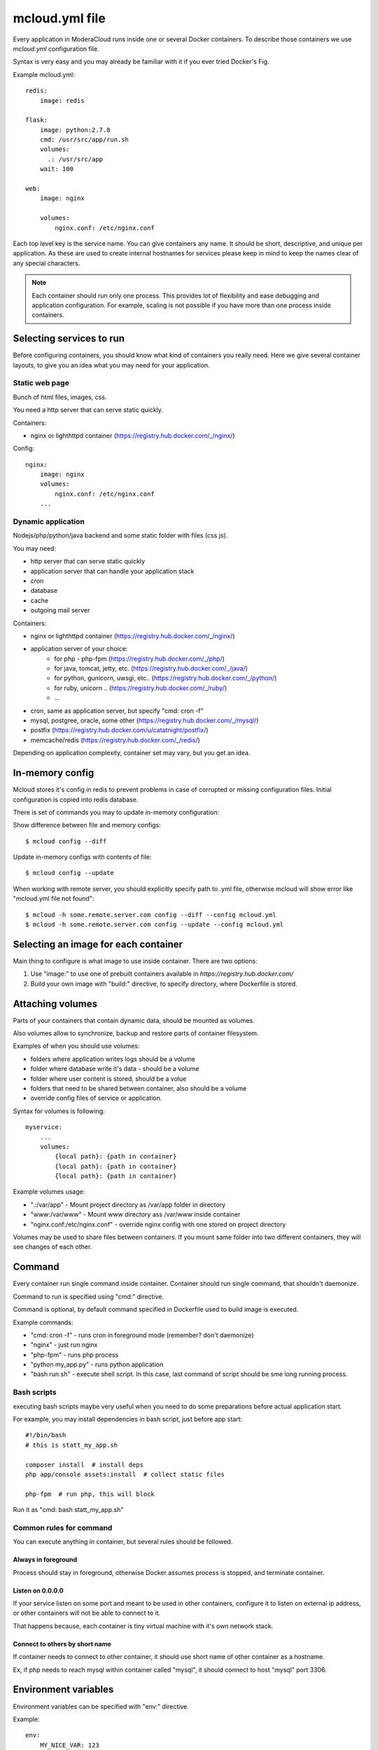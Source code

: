 
==========================================
mcloud.yml file
==========================================

Every application in ModeraCloud runs inside one or several Docker containers. To describe those containers we  use *mcloud.yml* configuration file.

Syntax is very easy and you may already be familiar with it if you ever tried Docker's Fig.

Example mcloud.yml::

    redis:
        image: redis

    flask:
        image: python:2.7.8
        cmd: /usr/src/app/run.sh
        volumes:
          .: /usr/src/app
        wait: 100

    web:
        image: nginx

        volumes:
            nginx.conf: /etc/nginx.conf

Each top level key is the service name. You can give containers any name. It should be short, descriptive, and unique per application. As these are used to create internal hostnames for services please keep in mind to keep the names clear of any special characters.

.. _single_process:
.. note::
    Each container should run only one process. This provides lot of flexibility and ease debugging and application configuration. For example, scaling is not possible if you have more than one process inside containers.


Selecting services to run
==========================

Before configuring containers, you should know what kind of containers you really need.
Here we give several container layouts, to give you an idea what you may need
for your application.


Static web page
-------------------------
Bunch of html files, images, css.

You need a http server that can serve static quickly.

Containers:

- nginx or lighthttpd container (https://registry.hub.docker.com/_/nginx/)

Config::

    nginx:
        image: nginx
        volumes:
            nginx.conf: /etc/nginx.conf
        ...


Dynamic application
--------------------------------
Nodejs/php/python/java backend and some static folder with files (css js).

You may need:

- http server that can serve static quickly
- application server that can handle your application stack
- cron
- database
- cache
- outgoing mail server

Containers:

- nginx or lighthttpd container  (https://registry.hub.docker.com/_/nginx/)
- application server of your choice:
   - for php - php-fpm (https://registry.hub.docker.com/_/php/)
   - for java, tomcat, jetty, etc. (https://registry.hub.docker.com/_/java/)
   - for python, gunicorn, uwsgi, etc.. (https://registry.hub.docker.com/_/python/)
   - for ruby, unicorn .. (https://registry.hub.docker.com/_/ruby/)
   - ...
- cron, same as application server, but specify "cmd: cron -f"
- mysql, postgree, oracle, some other (https://registry.hub.docker.com/_/mysql/)
- postfix (https://registry.hub.docker.com/u/catatnight/postfix/)
- memcache/redis (https://registry.hub.docker.com/_/redis/)

Depending on application complexity, container set may vary, but you get an idea.


In-memory config
==========================

Mcloud stores it's config in redis to prevent problems in case of corrupted or missing
configuration files. Initial configuration is copied into redis database.

There is set of commands you may to update in-memory configuration::

Show difference between file and memory configs::

    $ mcloud config --diff

Update in-memory configs with contents of file::

    $ mcloud config --update

When working with remote server, you should explicitly specify path to .yml file, otherwise
mcloud will show error like "mcloud.yml file not found"::

    $ mcloud -h some.remote.server.com config --diff --config mcloud.yml
    $ mcloud -h some.remote.server.com config --update --config mcloud.yml


Selecting an image for each container
======================================

Main thing to configure is what image to use inside container.
There are two options:

1) Use "image:" to use one of prebuilt containers available in `https://registry.hub.docker.com/`
2) Build your own image with "build:" directive, to specify directory, where
   Dockerfile is stored.


Attaching volumes
=======================

Parts of your containers that contain dynamic data, should be mounted as volumes.

Also volumes allow to synchronize, backup and restore parts of container filesystem.

Examples of when you should use volumes:

- folders where application writes logs should be a volume
- folder where database write it's data - should be a volume
- folder where user content is stored, should be a volue
- folders that need to be shared between container, also should be a volume
- override config files of service or application.

Syntax for volumes is following::

    myservice:
        ...
        volumes:
            {local path}: {path in container}
            {local path}: {path in container}
            {local path}: {path in container}

Example volumes usage:

- ".:/var/app" - Mount project directory as /var/app folder in directory
- "www:/var/www" - Mount www directory ass /var/www inside container
- "nginx.conf:/etc/nginx.conf" - override nginx config with one stored on project directory

Volumes may be used to share files between containers. If you mount same folder into two different containers,
they will see changes of each other.


Command
==============

Every container run single command inside container. Container should run single command, that shouldn't daemonize.

Command to run is specified using "cmd:" directive.

Command is optional, by default command specified in Dockerfile used to build image is executed.

Example commands:

- "cmd: cron -f" - runs cron in foreground mode (remember? don't daemonize)
- "nginx" - just run nginx
- "php-fpm" - runs php process
- "python my_app.py" - runs python application
- "bash run.sh" - execute shell script. In this case, last command of script should be sme long running process.


Bash scripts
----------------

executing bash scripts maybe very useful when you need to do some preparations before actual
application start.

For example, you may install dependencies in bash script, just before app start::

    #!/bin/bash
    # this is statt_my_app.sh

    composer install  # install deps
    php app/console assets:install  # collect static files

    php-fpm  # run php, this will block

Run it as "cmd: bash statt_my_app.sh"


Common rules for command
---------------------------

You can execute anything in container, but several rules should be followed.

Always in foreground
^^^^^^^^^^^^^^^^^^^^^^

Process should stay in foreground, otherwise Docker assumes process is stopped, and terminate container.

Listen on 0.0.0.0
^^^^^^^^^^^^^^^^^^^^^^
If your service listen on some port and meant to be used in other containers, configure it to listen
on external ip address, or other containers will not be able to connect to it.

That happens because, each container is tiny virtual machine with it's own network stack.

Connect to others by short name
^^^^^^^^^^^^^^^^^^^^^^^^^^^^^^^^^^

If container needs to connect to other container, it should use short name of other container as a hostname.

Ex, if php needs to reach mysql within container called "mysql", it should connect to host "mysql" port 3306.


Environment variables
========================

Environment variables can be specified with "env:" directive.

Example::

    env:
        MY_NICE_VAR: 123
        ANOTHER: just some text


